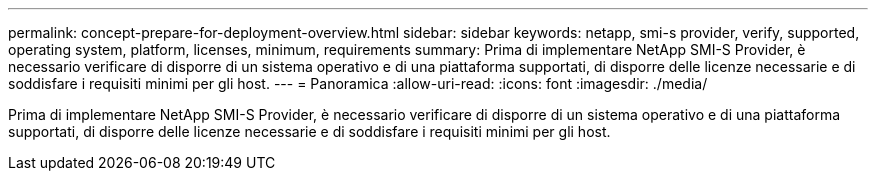 ---
permalink: concept-prepare-for-deployment-overview.html 
sidebar: sidebar 
keywords: netapp, smi-s provider, verify, supported, operating system, platform, licenses, minimum, requirements 
summary: Prima di implementare NetApp SMI-S Provider, è necessario verificare di disporre di un sistema operativo e di una piattaforma supportati, di disporre delle licenze necessarie e di soddisfare i requisiti minimi per gli host. 
---
= Panoramica
:allow-uri-read: 
:icons: font
:imagesdir: ./media/


[role="lead"]
Prima di implementare NetApp SMI-S Provider, è necessario verificare di disporre di un sistema operativo e di una piattaforma supportati, di disporre delle licenze necessarie e di soddisfare i requisiti minimi per gli host.
